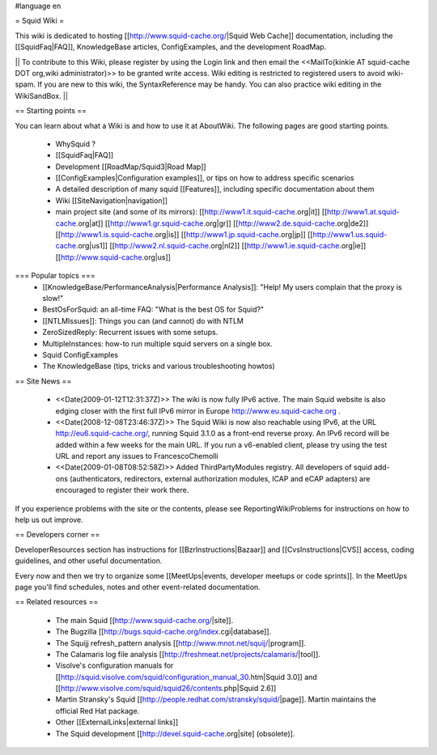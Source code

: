 #language en

= Squid Wiki =

This wiki is dedicated to hosting [[http://www.squid-cache.org/|Squid Web Cache]] documentation, including the [[SquidFaq|FAQ]], KnowledgeBase articles, ConfigExamples, and the development RoadMap.

|| To contribute to this Wiki, please register by using the Login link and then email the <<MailTo(kinkie AT squid-cache DOT org,wiki administrator)>> to be granted write access. Wiki editing is restricted to registered users to avoid wiki-spam. If you are new to this wiki, the SyntaxReference may be handy. You can also practice wiki editing in the WikiSandBox. ||


== Starting points ==

You can learn about what a Wiki is and how to use it at AboutWiki. The following pages are good starting points.

 * WhySquid ?
 * [[SquidFaq|FAQ]]
 * Development [[RoadMap/Squid3|Road Map]]
 * [[ConfigExamples|Configuration examples]], or tips on how to address specific scenarios
 * A detailed description of many squid [[Features]], including specific documentation about them
 * Wiki [[SiteNavigation|navigation]]
 * main project site (and some of its mirrors): [[http://www1.it.squid-cache.org|it]] [[http://www1.at.squid-cache.org|at]] [[http://www1.gr.squid-cache.org|gr]] [[http://www2.de.squid-cache.org|de2]] [[http://www1.is.squid-cache.org|is]] [[http://www1.jp.squid-cache.org|jp]] [[http://www1.us.squid-cache.org|us1]] [[http://www2.nl.squid-cache.org|nl2]] [[http://www1.ie.squid-cache.org|ie]] [[http://www.squid-cache.org|us]]


=== Popular topics ===
 * [[KnowledgeBase/PerformanceAnalysis|Performance Analysis]]: "Help! My users complain that the proxy is slow!"
 * BestOsForSquid: an all-time FAQ: "What is the best OS for Squid?"
 * [[NTLMIssues]]: Things you can (and cannot) do with NTLM
 * ZeroSizedReply: Recurrent issues with some setups.
 * MultipleInstances: how-to run multiple squid servers on a single box.
 * Squid ConfigExamples
 * The KnowledgeBase (tips, tricks and various troubleshooting howtos)

== Site News ==

 * <<Date(2009-01-12T12:31:37Z)>> The wiki is now fully IPv6 active. The main Squid website is also edging closer with the first full IPv6 mirror in Europe http://www.eu.squid-cache.org .
 * <<Date(2008-12-08T23:46:37Z)>> The Squid Wiki is now also reachable using IPv6, at the URL http://eu6.squid-cache.org/, running Squid 3.1.0 as a front-end reverse proxy. An IPv6 record will be added within a few weeks for the main URL. If you run a v6-enabled client, please try using the test URL and report any issues to FrancescoChemolli
 * <<Date(2009-01-08T08:52:58Z)>> Added ThirdPartyModules registry. All developers of squid add-ons (authenticators, redirectors, external authorization modules, ICAP and eCAP adapters) are encouraged to register their work there.

If you experience problems with the site or the contents, please see ReportingWikiProblems for instructions on how to help us out improve.

== Developers corner ==

DeveloperResources section has instructions for [[BzrInstructions|Bazaar]] and [[CvsInstructions|CVS]] access, coding guidelines, and other useful documentation.

Every now and then we try to organize some [[MeetUps|events, developer meetups or code sprints]]. In the MeetUps page you'll find schedules, notes and other event-related documentation.

== Related resources ==

 * The main Squid [[http://www.squid-cache.org/|site]].
 * The Bugzilla [[http://bugs.squid-cache.org/index.cgi|database]].
 * The Squijj refresh_pattern analysis [[http://www.mnot.net/squij/|program]].
 * The Calamaris log file analysis [[http://freshmeat.net/projects/calamaris/|tool]].
 * Visolve's  configuration manuals for [[http://squid.visolve.com/squid/configuration_manual_30.htm|Squid 3.0]] and [[http://www.visolve.com/squid/squid26/contents.php|Squid 2.6]]
 * Martin Stransky's Squid [[http://people.redhat.com/stransky/squid/|page]]. Martin maintains the official Red Hat package.
 * Other [[ExternalLinks|external links]]
 * The Squid development [[http://devel.squid-cache.org|site] (obsolete)].
